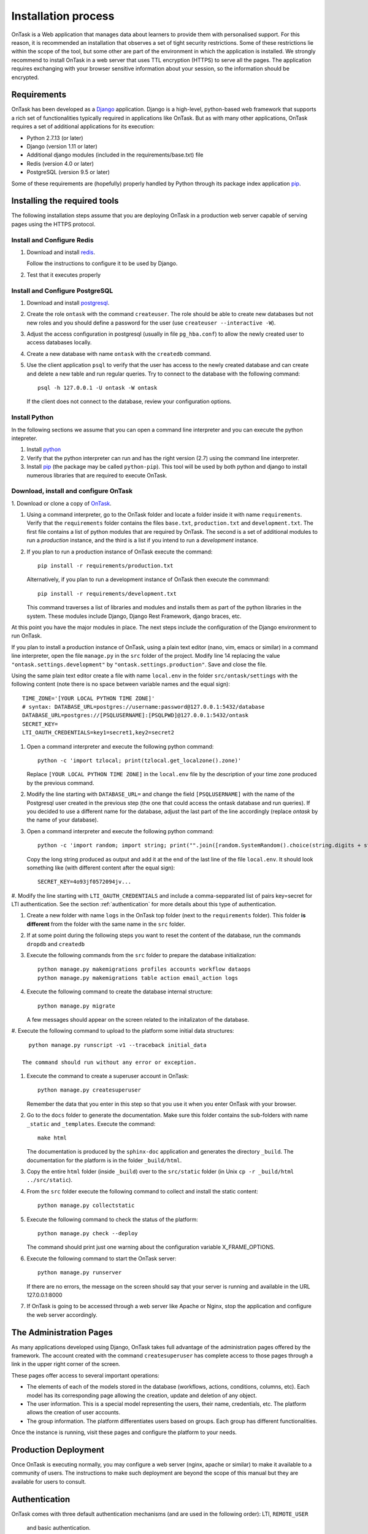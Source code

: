 .. _install:

====================
Installation process
====================

OnTask is a Web application that manages data about learners to provide them
with personalised support. For this reason, it is recommended an installation
that observes a set of tight security restrictions. Some of these
restrictions lie within the scope of the tool, but some other are part of the
environment in which the application is installed. We strongly recommend to
install OnTask in a web server that uses TTL encryption (HTTPS) to serve all
the pages. The application requires exchanging with your browser sensitive
information about your session, so the information should be encrypted.

Requirements
------------

OnTask has been developed as a `Django <https://www.djangoproject.com/>`_
application. Django is a high-level, python-based web framework that supports
a rich set of functionalities typically required in applications like OnTask.
But as with many other applications, OnTask requires a set of additional
applications for its execution:

- Python 2.7.13 (or later)
- Django (version 1.11 or later)
- Additional django modules (included in the requirements/base.txt) file
- Redis (version 4.0 or later)
- PostgreSQL (version 9.5 or later)

Some of these requirements are (hopefully) properly handled by
Python through its package index application `pip <https://pypi.python
.org/pypi/pip>`__.


Installing the required tools
-----------------------------

The following installation steps assume that you are deploying OnTask in a
production web server capable of serving pages using the HTTPS protocol.

Install and Configure Redis
***************************

1. Download and install `redis <https://redis.io/>`_.

   Follow the instructions to configure it to be used by Django.

2. Test that it executes properly

Install and Configure PostgreSQL
********************************

1. Download and install `postgresql <https://www.postgresql.org/>`_.

#. Create the role ``ontask`` with the command ``createuser``. The role
   should be able to create new databases but not new roles and you should
   define a password for the user (use ``createuser --interactive -W``).

#. Adjust the access configuration in postgresql (usually in file
   ``pg_hba.conf``) to allow the newly created user to access databases locally.

#. Create a new database with name ``ontask`` with the ``createdb`` command.

#. Use the client application ``psql`` to verify that the user has access to
   the newly created database and can create and delete a new table and run
   regular queries. Try to connect to the database with the following command::

     psql -h 127.0.0.1 -U ontask -W ontask

   If the client does not connect to the database, review your configuration
   options.

Install Python
**************

In the following sections we assume that you can open a command line
interpreter and you can execute the python intepreter.

1. Install `python <https://www.python.org/>`_

#. Verify that the python interpreter can run and has the right version (2.7)
   using the command line interpreter.

#. Install `pip <https://pip.pypa.io/en/stable/>`__ (the package may be called
   ``python-pip``). This tool will be used by both python and django to install
   numerous libraries that are required to execute OnTask.

Download, install and configure OnTask
**************************************

1. Download or clone a copy of `OnTask <https://github
.com/abelardopardo/ontask_b>`_.

#. Using a command interpreter, go to the OnTask folder and locate a folder
   inside it with name ``requirements``. Verify that the ``requirements``
   folder contains the files ``base.txt``, ``production.txt`` and
   ``development.txt``. The first file contains a list of python modules that
   are required by OnTask. The second is a set of additional modules to run a
   *production* instance, and the third is a list if you intend to run a
   *development* instance.

#. If you plan to run a production instance of OnTask execute the command::

     pip install -r requirements/production.txt

   Alternatively, if you plan to run a development instance of OnTask then
   execute the commmand::

     pip install -r requirements/development.txt

   This command traverses a list of libraries and modules and installs them as
   part of the python libraries in the system. These modules include Django,
   Django Rest Framework, django braces, etc.

At this point you have the major modules in place. The next steps include the
configuration of the Django environment to run OnTask.

If you plan to install a production instance of OnTask, using a plain text
editor (nano, vim, emacs or similar) in a command line interpreter, open the
file ``manage.py`` in the ``src`` folder of the project. Modify line 14
replacing the value ``"ontask.settings.development"`` by
``"ontask.settings.production"``. Save and close the file.

Using the same plain text editor create a file with name ``local.env``
in the folder ``src/ontask/settings`` with the following content (note there is
no space between variable names and the equal sign)::

   TIME_ZONE='[YOUR LOCAL PYTHON TIME ZONE]'
   # syntax: DATABASE_URL=postgres://username:password@127.0.0.1:5432/database
   DATABASE_URL=postgres://[PSQLUSERNAME]:[PSQLPWD]@127.0.0.1:5432/ontask
   SECRET_KEY=
   LTI_OAUTH_CREDENTIALS=key1=secret1,key2=secret2

#. Open a command interpreter and execute the following python command::

     python -c 'import tzlocal; print(tzlocal.get_localzone().zone)'

   Replace ``[YOUR LOCAL PYTHON TIME ZONE]`` in the ``local.env`` file by the
   description of your time zone produced by the previous command.

#. Modify the line starting with ``DATABASE_URL=`` and change the
   field ``[PSQLUSERNAME]`` with the name of the Postgresql user created in the
   previous step (the one that could access the ontask database and run
   queries). If you decided to use a different name for the database, adjust
   the last part of the line accordingly (replace *ontask* by the name of
   your database).

#. Open a command interpreter and execute the following python command::

     python -c 'import random; import string; print("".join([random.SystemRandom().choice(string.digits + string.ascii_letters + string.punctuation) for i in range(100)]))'

   Copy the long string produced as output and add it at the end of the last
   line of the file ``local.env``. It should look something like (with
   different content after the equal sign)::

     SECRET_KEY=4o93jf0572094jv...


#. Modify the line starting with ``LTI_OAUTH_CREDENTIALS`` and include a
comma-sepparated list of pairs key=secret for LTI authentication. See the
section  :ref:`authentication` for more details about this type of
authentication.

#. Create a new folder with name ``logs`` in the OnTask top folder (next to
   the ``requirements`` folder). This folder **is different** from the folder
   with the same name in the ``src`` folder.

#. If at some point during the following steps you want to reset
   the content of the database, run the commands ``dropdb`` and ``createdb``

#. Execute the following commands from the ``src`` folder to prepare the database initialization::

     python manage.py makemigrations profiles accounts workflow dataops
     python manage.py makemigrations table action email_action logs

#. Execute the following command to create the database internal structure::

     python manage.py migrate

   A few messages should appear on the screen related to the initalizaton
   of the database.

#. Execute the following command to upload to the platform some initial data
structures::

     python manage.py runscript -v1 --traceback initial_data

   The command should run without any error or exception.

#. Execute the command to create a superuser
   account in OnTask::

     python manage.py createsuperuser

   Remember the data that you enter in this step so that
   you use it when you enter OnTask with your browser.

#. Go to the ``docs`` folder to generate the documentation. Make sure this folder contains the sub-folders with name ``_static`` and ``_templates``. Execute the command::

     make html

   The documentation is produced by the ``sphinx-doc`` application and generates the directory ``_build``. The documentation for the platform is in the folder ``_build/html``.

#. Copy the entire ``html`` folder (inside ``_build``) over to the ``src/static`` folder (in Unix ``cp -r _build/html ../src/static``).

#. From the ``src`` folder execute the following command to collect and install the static content::

     python manage.py collectstatic

#. Execute the following
   command to check the status of the platform::

     python manage.py check --deploy

   The command should print just one warning about the
   configuration variable X_FRAME_OPTIONS.

#. Execute the following command to start the OnTask server::

     python manage.py runserver

   If there are no errors, the message on the screen should say that your
   server is running and available in the URL 127.0.0.1:8000

#. If OnTask is going to be accessed through a web server like Apache or Nginx, stop the application and configure the web server accordingly.

The Administration Pages
------------------------

As many applications developed using Django, OnTask takes full advantage of
the administration pages offered by the framework. The account created with
the command ``createsuperuser`` has complete access to those pages through a
link in the upper right corner of the screen.

These pages offer access to several important operations:

- The elements of each of the models stored in the database (workflows,
  actions, conditions, columns, etc). Each model has its corresponding page
  allowing the creation, update and deletion of any object.

- The user information. This is a special model representing the users, their
  name, credentials, etc. The platform allows the creation of user accounts.

- The group information. The platform differentiates users based on groups.
  Each group has different functionalities.

Once the instance is running, visit these pages and configure the platform to
your needs.

Production Deployment
---------------------

Once OnTask is executing normally, you may configure a web server (nginx,
apache or similar) to make it available to a community of users. The
instructions to make such deployment are beyond the scope of this manual but
they are available for users to consult.

.. _authentication:

Authentication
--------------

OnTask comes with three default authentication mechanisms (and are used in
the following order): LTI, ``REMOTE_USER``
 and basic authentication.

`IMS Learning Tools Interoperability (IMS-LTI) <http://www.imsglobal.org/activity/learning-tools-interoperability>`__
  LTI is a standard developed by the IMS Global Leanring Consortium to
  integrate multiple tools within a learning environment. In LTI terms,
  OnTask is configured to behave as a *tool provider* and assumes a *tool
  consumer* such as a Learning Management System to invoke its functionality.
   Any URL in OnTask can be give nto the LTI consumer as the point of access.

  Ontask only provides two points of access for LTI requests coming from the
  consumer. One is the url with suffix ``/lti_entry`` and the second is the
  URL provided by the actions to serve the personalised content (accessible
  through the ``Actions`` menu.

  To allow LTI access you need:

  1) A tool consumer that can be configured to connect with OnTask. This type
     of configuration is beyond the scope of this manual.

  2) A set of pairs key,value in OnTask to be given to the tool consumers so
  that together with the URL, they are ready to send the requests. The
  key/value pairs are specified in the file ``local.env`` in the folder
  ``src/ontask/settings`` together with other local configuration variables.
  For example::

    LTI_OAUTH_CREDENTIALS=key1=secret1,key2=secret2

  If you change the values of these variables, you need to restart the server
  so that the new credentials are in effect.

  This authentication has only basic functionality and it is assumed to be
  used only for learners (not for instructors).

``REMOTE_USER``
  The second method uses `the variable REMOTE_USER <https://docs.djangoproject.com/en/1.11/howto/auth-remote-user/#authentication-using-remote-user>`__ that is assumed to be defined by an external application. This method is ideal for environments in which users are already authenticated and are redirected to the OnTask pages (for example, using SAML). If OnTask receives a request from a non-existent user through this channel, it automatically and transparently creates a new user in the platform with the user name stored in the ``REMOTE_USER`` variable. OnTask relies on emails as the username differentiator, so if you plan to use this authentication method make sure the value of ``REMOTE_USER`` is the email.

Basic authentication
  If the variable ``REMOTE_USER`` is not set in the internal environment of
  Django where the web requests are served, OnTask resorts to conventional
  authentication requiring email and password. These credentials
  are stored in the internal database managed by OnTask.

There are other possibilities to handle user authentication (LDAP, AD, etc.)
but they require ad-hoc customizations in the tool and are not provided as
out-of-the-box solutions.
